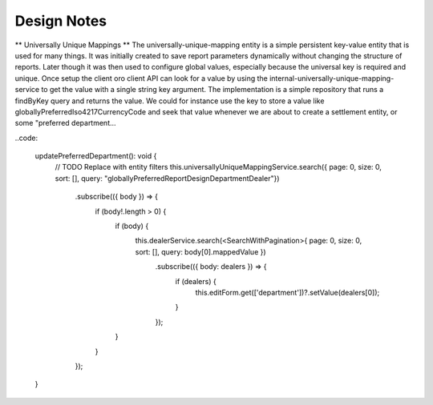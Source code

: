 Design Notes
=============

** Universally Unique Mappings **
The universally-unique-mapping entity is a simple persistent key-value entity that is used for many things. It
was initially created to save report parameters dynamically without changing the structure of reports.
Later though it was then used to configure global values, especially because the universal key is required
and unique.
Once setup the client oro client API can look for a value by using the internal-universally-unique-mapping-service
to get the value with a single string key argument.
The implementation is a simple repository that runs a findByKey query and returns the value.
We could for instance use the key to store a value like globallyPreferredIso4217CurrencyCode and seek that
value whenever we are about to create a settlement entity, or some "preferred department...

..code:

    updatePreferredDepartment(): void {
        // TODO Replace with entity filters
        this.universallyUniqueMappingService.search({ page: 0, size: 0, sort: [], query: "globallyPreferredReportDesignDepartmentDealer"})
          .subscribe(({ body }) => {
            if (body!.length > 0) {
              if (body) {
                this.dealerService.search(<SearchWithPagination>{ page: 0, size: 0, sort: [], query: body[0].mappedValue })
                  .subscribe(({ body: dealers }) => {
                    if (dealers) {
                      this.editForm.get(['department'])?.setValue(dealers[0]);
                    }
                  });
              }
            }
          });
    }

